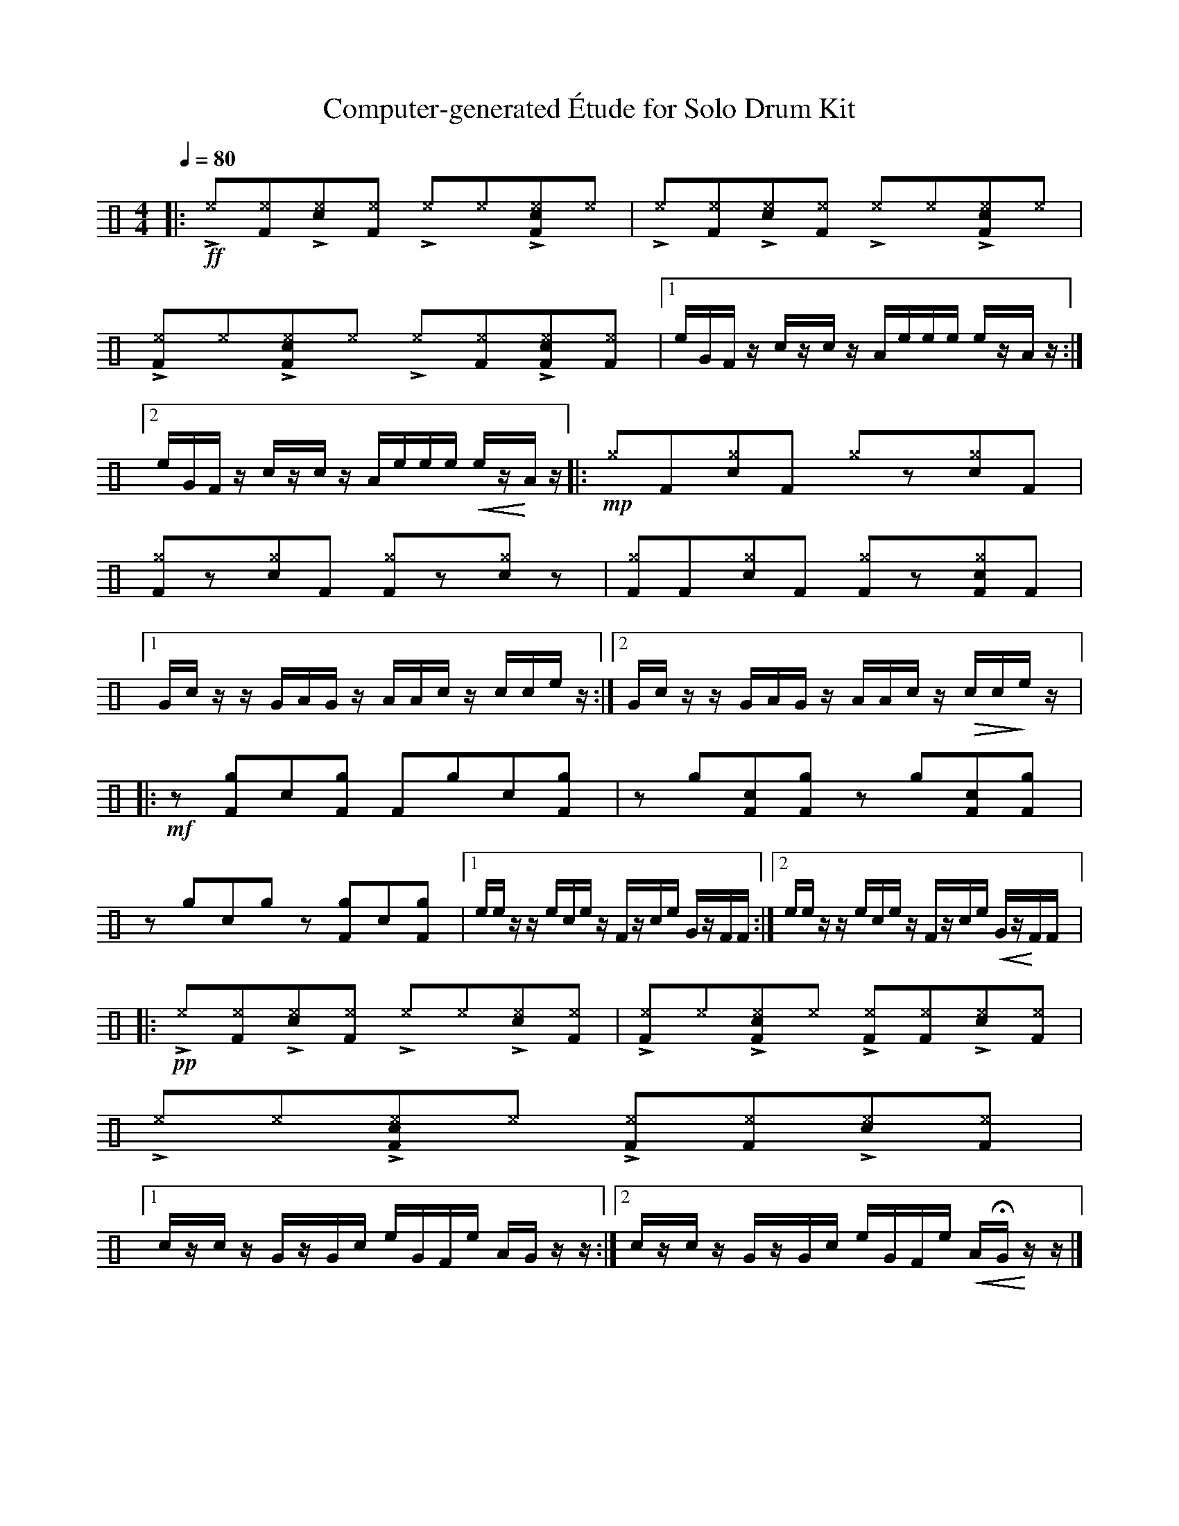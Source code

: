 %%abc-include percussions-JBH.abh

X: 1
T: Computer-generated \'Etude for Solo Drum Kit
M: 4/4
L: 1/8
Q:1/4=80
K:none clef=perc
%%flatbeams
[V:1 clef=perc, stem=up]     % activate abc2xml.py map
%%voicemap drummap  % activate abcm2ps/abc2svg map
%%MIDI channel 10   % activate abc2midi map
%%MIDI program 0
%%MIDI fermatafixed
|:!ff!!>![I: volinc 50][^e]y!anti![I: volinc -20][^eF]y!>![I: volinc 50][c^e]y!anti![I: volinc -20][^eF]y !>![I: volinc 50][^e]y!anti![I: volinc -20][^e]y!>![I: volinc 50][c^eF]y!anti![I: volinc -20][^e]y |!>![I: volinc 50][^e]y!anti![I: volinc -20][^eF]y!>![I: volinc 50][c^e]y!anti![I: volinc -20][^eF]y !>![I: volinc 50][^e]y!anti![I: volinc -20][^e]y!>![I: volinc 50][c^eF]y!anti![I: volinc -20][^e]y |!>![I: volinc 50][^eF]y!anti![I: volinc -20][^e]y!>![I: volinc 50][c^eF]y!anti![I: volinc -20][^e]y !>![I: volinc 50][^e]y!anti![I: volinc -20][^eF]y!>![I: volinc 50][c^eF]y!anti![I: volinc -20][^eF]y |[1e/2G/2F/2z/2 c/2z/2c/2z/2 A/2e/2e/2e/2 e/2z/2A/2z/2 :|2e/2G/2F/2z/2 c/2z/2c/2z/2 A/2e/2e/2e/2 !<(!e/2z/2!<)!A/2z/2 |:!mp![^g]y[F]y[c^g]y[F]y [^g]yzy[c^g]y[F]y |[^gF]yzy[c^g]y[F]y [^gF]yzy[c^g]yzy |[^gF]y[F]y[c^g]y[F]y [^gF]yzy[c^gF]y[F]y |[1G/2c/2z/2z/2 G/2A/2G/2z/2 A/2A/2c/2z/2 c/2c/2e/2z/2 :|2G/2c/2z/2z/2 G/2A/2G/2z/2 A/2A/2c/2z/2 !>(!c/2c/2!>)!e/2z/2 |:!mf!zy[gF]y[c]y[gF]y [F]y[g]y[c]y[gF]y |zy[g]y[cF]y[gF]y zy[g]y[cF]y[gF]y |zy[g]y[c]y[g]y zy[gF]y[c]y[gF]y |[1e/2e/2z/2z/2 e/2c/2e/2z/2 F/2z/2c/2e/2 G/2z/2F/2F/2 :|2e/2e/2z/2z/2 e/2c/2e/2z/2 F/2z/2c/2e/2 !<(!G/2z/2!<)!F/2F/2 |:!pp!!>![I: volinc 50][^e]y!anti![I: volinc -20][^eF]y!>![I: volinc 50][c^e]y!anti![I: volinc -20][^eF]y !>![I: volinc 50][^e]y!anti![I: volinc -20][^e]y!>![I: volinc 50][c^e]y!anti![I: volinc -20][^eF]y |!>![I: volinc 50][^eF]y!anti![I: volinc -20][^e]y!>![I: volinc 50][c^eF]y!anti![I: volinc -20][^e]y !>![I: volinc 50][^eF]y!anti![I: volinc -20][^eF]y!>![I: volinc 50][c^e]y!anti![I: volinc -20][^eF]y |!>![I: volinc 50][^e]y!anti![I: volinc -20][^e]y!>![I: volinc 50][c^eF]y!anti![I: volinc -20][^e]y !>![I: volinc 50][^eF]y!anti![I: volinc -20][^eF]y!>![I: volinc 50][c^e]y!anti![I: volinc -20][^eF]y |[1c/2z/2c/2z/2 G/2z/2G/2c/2 e/2G/2F/2e/2 A/2G/2z/2z/2 :|2c/2z/2c/2z/2 G/2z/2G/2c/2 e/2G/2F/2e/2 !<(!A/2HG/2!<)!z/2z/2 |]
